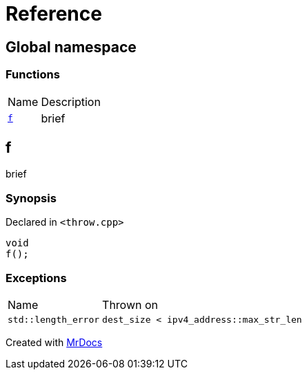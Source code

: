= Reference
:mrdocs:

[#index]
== Global namespace

=== Functions

[cols="1,4"]
|===
| Name| Description
| link:#f[`f`] 
| brief
|===

[#f]
== f

brief

=== Synopsis

Declared in `&lt;throw&period;cpp&gt;`

[source,cpp,subs="verbatim,replacements,macros,-callouts"]
----
void
f();
----

=== Exceptions

[cols="1,4"]
|===
| Name
| Thrown on
| `std&colon;&colon;length&lowbar;error`
| `dest&lowbar;size &lt; ipv4&lowbar;address&colon;&colon;max&lowbar;str&lowbar;len`
|===


[.small]#Created with https://www.mrdocs.com[MrDocs]#
